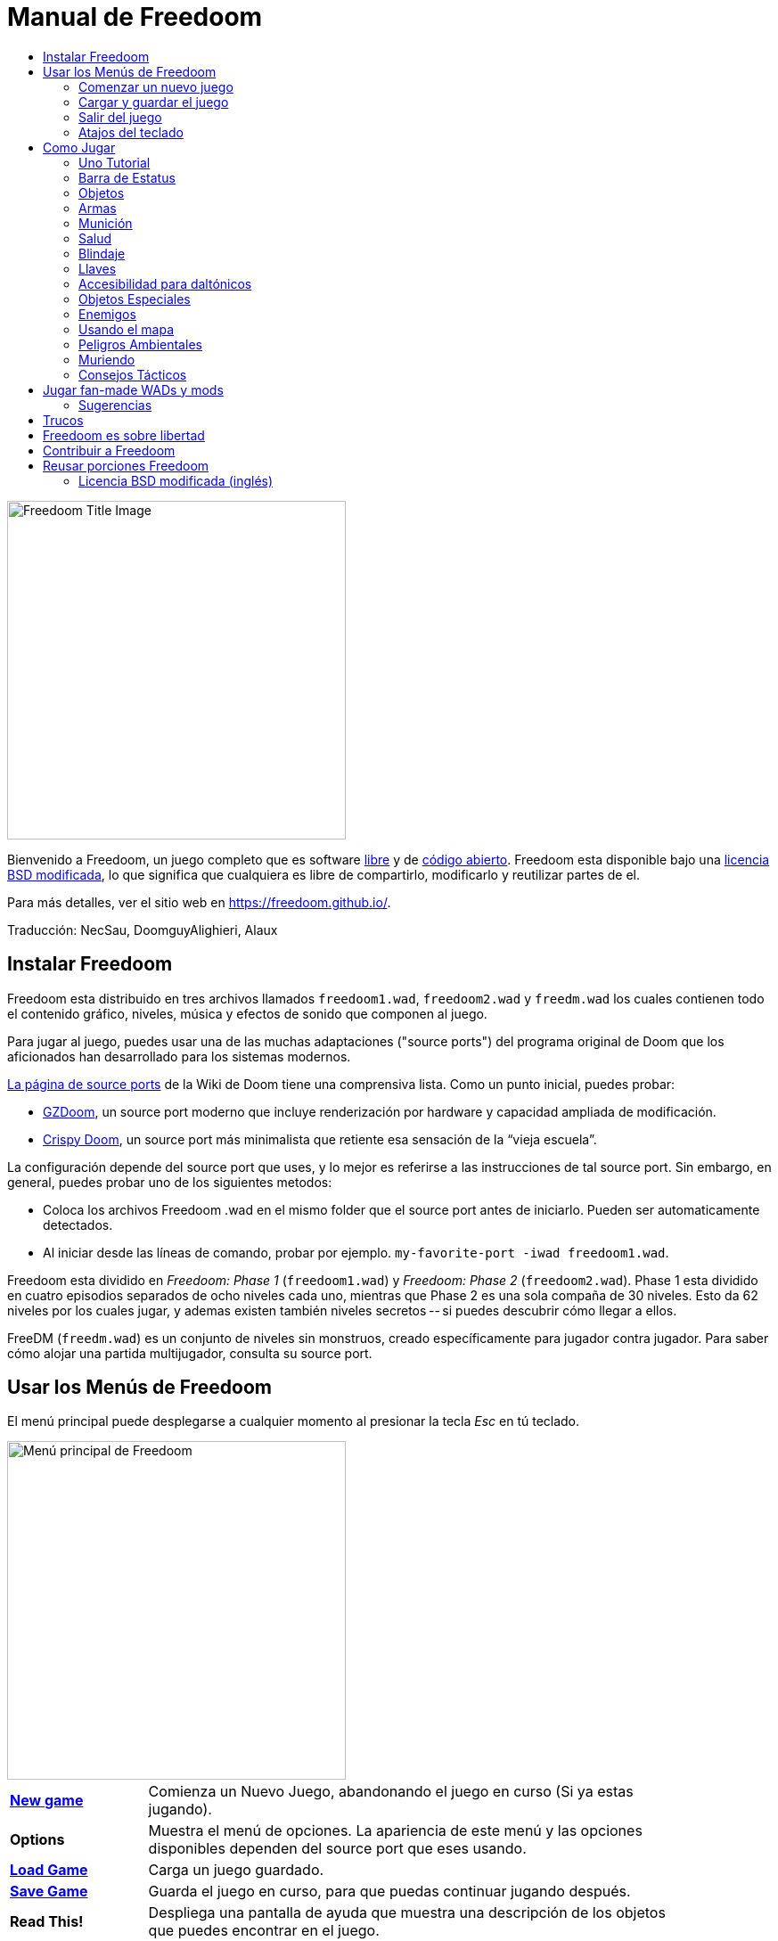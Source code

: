 = Manual de Freedoom
// SPDX-License-Identifier: BSD-3-Clause
:toc:
:toc-title:

image::../graphics/titlepic/titlepic.png[Freedoom Title Image,align="center",width=380,pdfwidth=50vw]

Bienvenido a Freedoom, un juego completo que es software
https://www.gnu.org/philosophy/free-sw.html[libre]
y de https://opensource.org/osd/[código abierto].
Freedoom esta disponible bajo una <<licence,licencia BSD modificada>>, lo que significa
que cualquiera es libre de compartirlo, modificarlo y reutilizar partes de el.

Para más detalles, ver el sitio web en https://freedoom.github.io/.

Traducción: NecSau, DoomguyAlighieri, Alaux

== Instalar Freedoom

Freedoom esta distribuido en tres archivos llamados `freedoom1.wad`, `freedoom2.wad`
y `freedm.wad` los cuales contienen todo el contenido gráfico, niveles,
música y efectos de sonido que componen al juego.

Para jugar al juego, puedes usar una de las muchas adaptaciones ("source ports")
del programa original de Doom que los aficionados han desarrollado para los sistemas modernos.

https://doomwiki.org/wiki/Source_port[La página de source ports] de la
Wiki de Doom tiene una comprensiva lista. Como un punto inicial, puedes probar:

* https://zdoom.org[GZDoom], un source port moderno que incluye renderización
  por hardware y capacidad ampliada de modificación.
* https://www.chocolate-doom.org/wiki/index.php/Crispy_Doom[Crispy Doom],
  un source port más minimalista que retiente esa sensación de la “vieja
  escuela”.

La configuración depende del source port que uses, y lo mejor es referirse
a las instrucciones de tal source port.
Sin embargo, en general, puedes probar uno de los siguientes metodos:

* Coloca los archivos Freedoom .wad en el mismo folder que el source port
  antes de iniciarlo. Pueden ser automaticamente detectados.
* Al iniciar desde las líneas de comando, probar por ejemplo.
  `my-favorite-port -iwad freedoom1.wad`.

Freedoom esta dividido en _Freedoom: Phase 1_ (`freedoom1.wad`) y
_Freedoom: Phase 2_ (`freedoom2.wad`). Phase 1 esta dividido en cuatro
episodios separados de ocho niveles cada uno, mientras que Phase 2 es una
sola compaña de 30 niveles. Esto da 62 niveles por los cuales jugar, y
ademas existen también niveles secretos -- si puedes descubrir cómo llegar
a ellos.

FreeDM (`freedm.wad`) es un conjunto de niveles sin monstruos, creado
específicamente para jugador contra jugador. Para saber cómo alojar
una partida multijugador, consulta su source port.

<<<

[[menus]]
== Usar los Menús de Freedoom

El menú principal puede desplegarse a cualquier momento al
presionar la tecla _Esc_ en tú teclado.

image::images/menu-mainmenu.png[Menú principal de Freedoom,align="center",width=380,pdfwidth=50vw]

[cols="1,4",width="90%",align="center",valign="middle"]
|==========================
| <<newgame,**New game**>> | Comienza un Nuevo Juego, abandonando el juego en
curso (Si ya estas jugando).
| **Options** | Muestra el menú de opciones. La apariencia de este menú y las
opciones disponibles dependen del source port que eses usando.
| <<savegame,**Load Game**>> | Carga un juego guardado.
| <<savegame,**Save Game**>> | Guarda el juego en curso, para que puedas
continuar jugando después.
| **Read This!** | Despliega una pantalla de ayuda que muestra una descripción
de los objetos que puedes encontrar en el juego.
| **Quit Game** | Termina el juego y regresa al Sistema operativo.
|==========================

[[newgame]]
=== Comenzar un nuevo juego

[**Atajo:** En la mayoría de los source ports, si pulsas repetidamente _Enter_ después
de que el programa se haya iniciado, empezarás una nueva juego en el nivel de dificultad
default (en el primer episodio si jugares Phase 1). No necesitas hacerlo rápidamente.]

Para empezar un nuevo juego, presiona _Esc_ para mostrar el menú principal, y
elije _New Game_.

Cuando inicies un nuevo juego, es posible que se te pida con que episodio
comenzar a jugar.

image::images/menu-episode.png[Freedoom Episode Menu,align="center",width=432,pdfwidth=50vw]

Si eres nuevo en el juego, empieza con _Outpost Outbreak_ en Phase 1, el primer episodio
(y el más fácil). No hay ningún requerimiento para jugar los episodios en orden.

[[skill]]
Después de elegir un episodio, necesitas elegir un nivel de dificultad. El
nivel de dificultad afecta múltiples factores en el juego, más convenientemente
el numero de monstruos con los que te encontraras.

image::images/menu-skill.png[Skill Selection Menu,align="center",width=473,pdfwidth=50vw]

[cols="1,5,13",width="90%",align="center",valign="middle"]
|==========================
| 1 | **Please Don’t +
Kill Me!** | El nivel de dificultad más sencillo. Este es
esencialmente igual a _Will This Hurt?_, excepto que el daño enemigo se reduce
a la mitad.
| 2 | **Will This Hurt?** | Nivel de dificultad fácil.
| 3 | **Bring On +
The Pain.** | El nivel de dificultad default.
| 4 | **Extreme Carnage.** | Nivel de dificultad difícil.
| 5 | **MAYHEM!** | **No Recomendado**. Esto es equivalente a _Extreme Carnage_
con la excepción de que los ataques de los monstruos son el doble de rápidos, y
los monstruos asesinados regresan a la vida tras aproximadamente 40 segundos.
|==========================

[[savegame]]
=== Cargar y guardar el juego

Es una Buena idea guardar el juego regularmente -- por ejemplo, al comienzo de
cada nuevo nivel. También podrías querer guardar el juego tras completar una
sección desafiante de un nivel para que no tengas que repetirlo de nuevo si
mueres.

image::images/menu-save-game.png[Save Game Menu,align="center",width=473,pdfwidth=50vw]

Para guardar el juego, presiona _Esc_ para mostrar el menú, selecciona _Save
Game_ y elije un espacio en el cual guardar.  Escribe una descripción fácil de
recordar para la partida guardada (p. ej., “E1M3 - Puerta de llave azul”) y
presione _Enter_. Si no hay espacios vacantes, puedes sobrescribir uno existente,
destruyendo los datos antiguos.

Para restaurar tu juego guardado, selecciona _Load Game_
desde el menú principal y escoge tu juego guardado.

Si te encuentras a ti mismo guardando el juego a menudo, tal vez quieras usar
la función de Guardado Rápido. Presiona _F6_ durante el juego para hacer un
guardado rápido. El menú para Guardar Juego aparecerá como es usual; elegir una
ranura hace que esta se convierta en tú espacio de guardado rápido. Presionar
_F6_ de nuevo en el futuro sobre-escribirá en tu espacio de guardado rápido
sin navegar por el menú.

Puedes restaurar tu espacio de guardado rápido con el menú o al presionar _F9_.

[**Advertencia:** el programa Doom original tiene un error que hace que
se bloquee cuando guardas una partida mientras están pasando demasiadas
cosas en el nivel. Chocolate Doom emula intencionadamente este
error. Es posible que desee ir a chocolate-setup y desactivar
"Vanilla savegame limit" antes de jugar.]

=== Salir del juego

Cuando hayas terminado de jugar Freedoom, presiona _Esc_ para mostrar el menú
principal y selecciona _Quit Game_ para salir. Puede que quieras seleccionar
_Save Game_ primero para guardar tú progreso para que puedas regresar a donde
lo dejaste la próxima vez que juegues.

=== Atajos del teclado

Los siguientes son algunos útiles atajos del teclado que pueden ahorrarte
tiempo para acceder a funciones comunes del menú.

[cols="2,6,16",width="90%",align="center",valign="middle"]
|==========================
| **Esc** | <<menus,Menu>> | Muestra el menú principal.
| **F1** | Help | Muestra la pantalla de ayuda que muestra información de los
objetos dentro del juego.
| **F2** | <<savegame,Save>> | Muestra el menú de _Guardar Juego_.
| **F3** | <<savegame,Load>> | Muestra el menú de _Cargar Juego_.
| **F4** | Volume | Muestra un menú para controlar los niveles de volumen.
| **F6** | <<savegame,Quicksave>> | Guarda el juego en tu ranura de _guardado
rápido_, lo que guarda tiempo si estas guardando tu progreso repetidamente
mientras juegas.
| **F7** | End Game | Termina el juego en curso y regresas a la pantalla de
titulo.
| **F8** | Messages | Alterna entre mostrar u ocultar en la pantalla los
mensajes mostrados cuando recolectas un objeto.
| **F9** | <<savegame,Quickload>> | Carga el juego de tu ranura de _juego rápido_.
| **F10** | Quit Game | Sales del juego y regresas al Sistema operativo.
| **F11** | Brightness | Modifica los niveles de brillo de la pantalla.
|==========================

<<<

== Como Jugar

image::images/map01-sshot.png[Captura de pantalla de Freedoom,width="640",pdfwidth="70vw",align="center"]

Freedoom es un juego en tiempo real de disparos en primera persona (FPS).
Estarás explorando una serie de niveles, en cada uno, tratando de encontrar un
camino hacia la salida. Una variedad de monstruos trataran de detenerte, y
necesitarás usar armas para defenderte. Algunas partes de los niveles pueden
ser inaccesibles hasta que encuentre una llave en particular, o encuentres un
interruptor para abrir un paso. Esto le da un elemento de
rompecabezas al juego que se añade a la acción.

Estos son los controles principales del juego para interactuar con el entorno:
[options="header",cols="1,1,1,1",width="100%",align="center",halign="center"]
|==========================
| Function | Primera control default | Segunda control default | Comúnmente configurado para
| Avanzar/Retroceder | Up/Down | Movimiento del mouse (o Mouse2 para avanzar) | W/S^1^
| Mover a la izquierda/derecha | ,/. | Alt (o Mouse3) + izquierda/derecha | A/D
| Girar a la izquierda/derecha^2^ | Izquierda/Derecha | Movimiento del mouse | Movimiento del mouse
| Disparo | Ctrl | Mouse1 | Mouse1
| Usar | Espaciadora | Doble clic Mouse2 o Mouse3 | E
| Correr^3^ | Mayúsculas | - | Mayúsculas
|==========================

^1^En un teclado QWERTY las teclas W, S, A y D forma un segundo juego
de teclas de dirección para la mano izquierda.

^2^Si tienes un monstruo, un barril o un oponente PvP cruzando el medio
de tu pantalla cuando tu arma se dispara, el juego ajustará tu puntería
vertical por ti. Algunos source ports te permitirán desactivar este
comportamiento y ajustar la puntería vertical manualmente.

^3^La mayoría de los source ports tienen una opción de "Correr siempre"
("Always Run"), en la que si mantienes pulsada esta tecla, irás más despacio.
El personaje del jugador no se cansa, así que la velocidad lenta
sólo es necesaria para aumentar la precisión.

**Los valores predeterminados de Doom se consideran en general subóptimos;**
consulta el source port para saber cómo reconfigurarlos. Se proporcionan 
as opciones más comunes, pero existe una solución "óptima" que funcione
para todo el mundo; es posible que deba experimentar.
Como mínimo, debes sentirte cómodo moviéndote en cualquiera de las cuatro
direcciones mientras giras y disparas simultáneamente.

=== Uno Tutorial

image::images/e1m1-tutorial-sshot.png[Captura de pantalla de Freedoom,width="640",pdfwidth="70vw",align="center"]

Este tutorial te presentará todas las acciones básicas que necesitas
para jugar y vencer a Freedoom.

Comienza un nuevo juego en la Phase 1, Episodio 1 en modo fácil y sigue los pasos.
Sáltate algo que te aburra o te confunda, y repite algo que te resulte difícil
tanto tiempo como quieras, antes de pasar a lo siguiente o de volver
a hacer algo anterior.

* Intenta moverte hacia delante, hacia atrás, a la izquierda y a la derecha.
  Intenta hacer un cuadrado. Intenta ambos direcciónes. Intenta hacer un ocho.
  (No salgas de la jaula todavía: hay monstruos fuera.)

* Gira en círculo para examinar tu entorno. Ve a tu propio ritmo, parando o
  invirtiendo para mirar cualquier cosa que quieras. Haz un segundo círculo,
  moviéndote un poco a medida que avanzas, y observa cómo eso cambia la
  perspectiva y cómo el movimiento lateral puede ayudarte a ver lo larga
  que es una pared o lo lejos que está un objeto.

* Vuelve al centro de la jaula. Gíra para apuntar con tu pistola directamente
  a una de las columnas del marco de la puerta.

* Muévete -sin girarte- para que tu pistola apunte a la otra columna.
  (Puntos extra si puedes detenerte de forma natural sobre el objetivo).

* Muévete un poco a la izquierda o a la derecha, luego gira para apuntar
  de nuevo a la columna. Vuelve a hacerlo, pero empieza a girar antes de
  que tu momento se desgasta. Vuelve a hacerlo unas cuantas veces,
  recorriendo las cuatro direcciones y girando cada vez más pronto hasta
  que estés apuntando y el movimiento sea de una pieza.
  (Retrocede o avanza para reajustarte si te acercas demasiado
  o chocas contra las paredes).

* Intenta hacer un cuadrado (o un ocho, etc.) mientras apuntas a la columna
  todo el tiempo. Prioriza la suavidad sobre la precisión: es mejor estar
  cerca la mayor parte del tiempo que ser perfecto algunas veces.

* Muévete a una de las esquinas con las camas encima para que la columna
  ya no esté en tu línea de visión. Entra y desaparece de la vista con
  la columna jugando "Cucú" con ella. Lío con la distancia y el tiempo.
  Intente permanecer apuntando a la columna incluso cuando no pueda verla.

* Juega un poco con lo anterior. Intente presionar la tecla Disparo para
  disparar a la columna, ya sea que esté quieta o en movimiento, y observe
  dónde y cuándo aparecen las bocanadas de bala.
  (Deja de disparar antes de que tu recuento de munición baje de 30
  aproximadamente; ¡las necesitarás para más adelante!)

* Toque la tecla 1 en el teclado para cambiar a su puño e intente
  golpear la columna y vea a qué distancia puede hacerlo.
  Toque la tecla 2 para volver a la pistola.

* Vea si aún puede hacer todo mientras presionando la tecla Correr.

* Baja a la trinchera y mata a un <<enemies,zombi>>. Trate de no ser golpeado.

* Una vez que estés a salvo, mira cerca del cuerpo del zombi para ver
  si puede haber dejado un <<ammo,cargador>>. Si es así, muévete sobre
   él para recogerlo.

* Vuelve por donde viniste. Sube al ascensor como si fueras con puño a
  golpearlo y luego presiona Usar para llamarlo. Súbete a él y te llevará
  de regreso. Recoge los elementos en el área superior para restaurar
  o mejorar tu salud.

* Explora el resto de la zona. Encontrarás dos puertas que se pueden
  abrir directamente, como el ascensor. El inferior te acercará a la
  salida, mientras que el superior te abrirá una ruta opcional,
  más difícil pero más gratificante. Una vez que hayas decidido qué
  camino tomar, abre la puerta y prepárate para empezar
  a jugar Cucú de las Pistolas nuevamente.

=== Barra de Estatus

En la zona inferior de la pantalla, podrás ver la barra de estatus, la cual
está dividida en las siguientes secciones:

image::images/status-bar.png[Freedoom Status Bar,width="640",pdfwidth="70vw",align="center"]

[cols="2,5",width="90%",align="center",valign="middle"]
|==========================
| **Ammo** | El número de unidades de <<ammo,munición>> restantes en el arma
actual.
| **Health** | Si llega a zero, ¡estas muerto! Mira la <<health,sección de
salud>> para ver potenciadores que puedes encontrar para recuperar tu salud.
| **Arms** | Cuales armas has encontrado hasta ahora. Revisa la
<<weapons,sección de armas>> para más información.
| **Freedoomguy** | Una rápida indicación visual de como se encuentra tu salud.
| **Armor** | Mientras más armadura tengas, menos sufrirá tu salud cuando seas
lastimado. Mira la <<armor,sección de armadura>> para más información.
| **Recuentos de munición** | Cuanto estas cargando de cada uno de los <<ammo,cuatro
tipos de munición>>, junto con el máximo que puedes cargar de cada una.
|==========================

[[items]]
=== Objetos

Dentro del juego encontrarás varios objetos coleccionables y potenciadores:
<<weapons,armas>>, <<ammo,munición>>, <<health,salud>>, <<armor,blindaje>>,
<<keys,llaves>> y algunos de los <<specialitems,potenciadores más
raros>> que te otorgan habilidades especiales.

Recoger algo es tan simple como solo caminar sobre el objeto — un mensaje
en tu pantalla y un breve parpadeo de la pantalla indicaran que lo has
hecho exitosamente. Si no lo recoges, es probable que no lo necesites en
este momento (por ejemplo, no puedes recoger un recambio de salud cuando
ya tienes 100% de salud). Si un artículo te da más de lo que puedes
llevar, se pierde la diferencia.

[[weapons]]
=== Armas

Empiezas un juego con tan solo una pistola, 50 balas y tus puños.
Explorar el nivel revelará más armas y municiones que puedes recoger y usar.

Presiona la tecla numerada en el teclado para cambiar al arma correspondiente
(si lo tiene). Con excepción de las armas cuerpo a cuerpo, cada
arma consume cierto tipo de munición, que puede encontrarse en algún lugar del nivel.

[options="header",cols="3,1,9",valign="middle",width="100%"]
|==========================
| Arma | Tecla | Descripción
| **Puño** | 1 | Si no tienes munición, siempre puedes recurrir a golpear a los
monstruos con tus manos desnudas. _Munición:_ Ninguna
| **Sierra de hender** +
image:../sprites/csawa0.png[Sierra de hender] |
1 | Diseñada para cortar a través del madera, pero la
sierra de hender funciona igual de bien como arma cuerpo a cuerpo para cortar
a través de la carne. +
_Munición:_ Ninguna
| **Pistola** +
image:../sprites/pista0.png[Pistola] |
2 | Tu arma inicial. Su objetivo principal es permitirte abrirte camino hacia
una mejor arma, y presionar interruptores disparables sin desperdiciar
una segunda bala. _Munición:_ Balas
| **Escopeta de bombeo** +
image:../sprites/shota0.png[Escopeta de bombeo] |
3 | Dispara siete perdigones en forma de abanico, lo que le permite golpear
múltiples objetivos o uno grande. _Munición:_ Perdigones
| **Escopeta de doble cañón** +
image:../sprites/sgn2a0.png[Escopeta de doble cañón] |
3 | Mayor tolerancia a cargas potentes significa mejor fragmentación
del proyectil, para casi un 50% más de impactos por cartucho a través de
una dispersión más amplia. Es buena a corto alcance contra grupos de
enemigos. _Munición:_ Perdigones
| **Minigun** +
image:../sprites/mguna0.png[Minigun] |
4 | Un uso mucho mejor para los balas que la pistola.
Hasta cuarenta segundos de traer el dolor para mantenerte a salvo. +
_Munición:_ Balas
| **Lanzamisiles** +
image:../sprites/launa0.png[Lanzamisiles] |
5 | Dispara misiles que tratan mucho daño en el impacto, y explotan para matar
pequeños monstruos cercanos. ¡Ten cuidado de no ser atrapado en la explosión!
_Munición:_ Misiles
| **Arma de energía polarica** +
image:../sprites/plasa0.png[Arma de energía polarica] |
6 | Produce un continuo flujo de proyectiles de
energía polarica. Los cuales son efectivos contra monstruos más fuertes. +
_Munición:_ Energía
| **SKAG 1337** +
image:../sprites/bfuga0.png[SKAG 1337] |
7 | Un arma experimental que lanza una bola orbe de energía polarica que
hace una gran cantidad de daño, y suelta una ráfaga secundaria de energía
en la misma dirección. Lenta para disparar, vale la pena esperar.
_Munición:_ Energía
|==========================

[[ammo]]
=== Munición
[options="header",cols="2,1,1",width="70%",align="center",valign="middle"]
|==========================
| Tipo de municion | Pequeño | Grande
| **Balas** |
image:../sprites/clipa0.png[Cargador de balas] |
image:../sprites/ammoa0.png[Caso de balas]
| **Perdigones** |
image:../sprites/shela0.png[Perdigones] |
image:../sprites/sboxa0.png[Caja de perdigones]
| **Misiles** |
image:../sprites/rocka0.png[Misile] |
image:../sprites/broka0.png[Cajón de misiles]
| **Energía** |
image:../sprites/cella0.png[Pequeña ecarga de energía] |
image:../sprites/celpa0.png[Gran ecarga de energía]
| **Mochila** |
- |
image:../sprites/bpaka0.png[Mochila]
|==========================

La mochila ofrece una recogida pequeña de cada tipo de munición.
Una que tengas uno, podrás llevar el doble de munición de lo normal,
durante el resto del juego.

[[health]]
=== Salud

Comienzas con 100% de salud. Mueres si tu salud llega a 0%.

Recoger cualquier objeto de salud te dará el número mostrado, hasta su límite.
Los recambios están limitados al 100%, pero los empujes (1% y 100%) están limitados al 200%.

[options="header",cols="1,1,1,1",width="70%",align="center",halign="center"]
|==========================
| 1% | 10% | 25% | 100%
| image:../sprites/bon1a0.png[Empuje de salud] |
image:../sprites/stima0.png[Recambio pequeño de salud] |
image:../sprites/media0.png[Recambio grande de salud] |
image:../sprites/soula0.png[Oleada ectoplásmica]
|==========================

[[armor]]
=== Blindaje

Comienzas con 0% de blindaje. Recoger una coraza o una armadura te llevará hasta
el número mostrado, mientras que cada pequeño empuje incrementa tu blindaje
hasta que alcanzas los 200%.

[options="header",cols="1,1,1",width="70%",align="center",halign="center"]
|==========================
| 1% | 100% | 200%
| image:../sprites/bon2a0.png[Empuje de blindaje] |
image:../sprites/arm1a0.png[Coraza de campo de fuerza] |
image:../sprites/arm2a0.png[Armadura sintonizada de campo de fuerza]
|==========================

El blindaje normal absorbe un tercio del daño que recibes.
La absorción se redondea: si tienes 100 de salud y 100 de blindaje y
te golpea por 50 puntos de daño, perderás 34 de salud y 16 de blindaje.

La armadura sintonizada tiene un comportamiento ligeramente diferente: en
adición de valer un 200 % de blindaje, también absorbe la mitad de todo el
daño. Como los empujes pequeños dan el mismo tipo de blindaje que ya tienes,
puede ser una buena idea para obtener inmediatamente una armadura sintonizada
si tu no tiene ya uno.

[[keys]]
=== Llaves

image:../sprites/bkeya0.png[Tarjeta de acceso azul] image:../sprites/bskua0.png[Llave muerta azul] +
image:../sprites/ykeya0.png[Tarjeta de acceso amarillo] image:../sprites/yskua0.png[Llave muerta amarillo] +
image:../sprites/rkeya0.png[Tarjeta de acceso rojo] image:../sprites/rskua0.png[Red Llave muerta rojo]

Llaves permiten abrir ciertas puertas bloqueadas y activar interruptores bloqueados.
Suelen ser imprescindibles para poder progresar, aunque en ocasiones permiten
acceder a atajos o zonas secretas.

=== Accesibilidad para daltónicos

Las llaves de Freedoom están diseñadas para distinguirse no sólo por su
color, sino también por su forma, para hacer el juego más accesible a los
jugadores daltónicos. Cada color de llave tiene una forma única asociada:

[cols="2,3",width="50%",align="center",valign="middle"]
|==========================
| **Key color** | **Shape**
| Azul | Cruz diagonal
| Amarillo | Líneas verticales
| Rojo | Líneas horizontales
|==========================

Estas formas se utilizan sistemáticamente en todo el juego: en los iconos
de la barra de estatus, en los sprites de las llaves y en las paredes que
indican las puertas con llave.

Para las llaves muertas, presta atención a la dirección a la que apuntan
los cuernos. Por ejemplo, así es como aparecen los distintos iconos de las
llaves en la barra de estatus:

image:images/key-icons.png[Key icons,align="center"]

[[specialitems]]
=== Objetos Especiales

También puedes encontrar cualquiera de estos objetos especiales mientras
exploras:

[cols="1,2",width="90%",align="center",valign="middle"]
|==========================
| **Gafas luminosas** +
image:../sprites/pvisa0.png[Gafas luminosas] |
Te permiten ver en la obscuridad por un tiempo limitado.
| **Mapa del área** +
image:../sprites/pmapa0.png[Mapa del área] |
Desbloquea todas las áreas del mapa, incluidas algunas áreas secretas que
pueden no ser inmediatamente visibles.
| **Ropa de protección** +
image:../sprites/suita0.png[Ropa de protección] |
Te protege de la radiación de los pisos dañinos, por un tiempo limitado.
| **Simbionte de fuerza** +
image:../sprites/pstra0.png[Simbionte de fuerza] |
Incrementa tu salud al 100% y mejora tus puños para que hagan 10 veces su daño
normal, hasta el final del nivel.
| **Invisibilizador** +
image:../sprites/pinsa0.png[Invisibilizador] |
Te hace casi invisible por tiempo limitado.
| **Oleada negentropica** +
image:../sprites/megaa0.png[Oleada negentropica] |
Maximiza tu salud y armadura hasta el 200%.
| **Artefacto de vanguardia** +
image:../sprites/pinva0.png[Artefacto de vanguardia] |
Te hace inmune a todo el daño por tiempo limitado.
|==========================

<<<

[[enemies]]
=== Enemigos

Los niveles están llenos de monstruos que no tienen otro objetivo más que
impedir que completes tu misión. Aquí hay una selección de
monstruos con los que puedes encontrarte.

[frame="none",cols="5,2",valign="middle",grid="none",align="center",width="100%"]
|==========================
| **Zombi** +
Estas obradores de iniquidad con muerte cerebral están armadas con una pistola y tienen
la intención de destruirte. Sueltan un cargador de balas cuando muere. |
image:images/monster-zombie.png[Zombi,100,100,width=100%]
| **Escopeta zombi** +
Estos muchachos cambiaron su pistola por una escopeta y tienen mucho más
impacto. Sueltan una escopeta cuando mueren. |
image:images/monster-shotgun-zombie.png[Escopeta zombi,100,100,width=100%]
| **Minigun zombi** +
Tan pronto como estés a la vista de uno de estos, activaran su ametralladora y
seguirá disparando hasta que estés muerto. Lo mejor es ponerse a cubierto
rápidamente o eliminarlo. Sueltan una ametralladora cuando mueren. |
image:images/monster-minigun-zombie.png[Minigun zombi,100,100,width=100%]
| **Serpentipede** +
Soldados rasos de la invasión alienígena. Deja que se acerquen y te harán trizas;
a distancia, en cambio, lloverán bolas de fuego. |
image:images/monster-serpentipede.png[Serpentipede,100,100,width=100%]
| **Gusano de carne** +
Resistentes y rápidos, estos atacan a corta distancia y necesitan
varios disparos de escopeta para derribarlos. Lo mejor es quedarse atrás. |
image:images/monster-flesh-worm.png[Gusano de carne,100,100,width=100%]
| **Gusano de sigilo** +
A estas variantes de los gusanos de carne se les han dado habilidades de sigilo
que las hacen prácticamente invisibles. |
image:images/monster-stealth-worm.png[Gusano de sigilo,100,100,width=100%]
| **Cría** +
Larvas alienígenas flotantes que cargan desde la distancia. |
image:images/monster-hatchling.png[Cría,100,100,width=100%]
| **Matribite** +
¿Qué madre arroja a sus hijos desde su nacimiento a las crueles fauces de la guerra?
En su imperio nunca se pone el sol. |
image:images/monster-matribite.png[Matribite,100,100,width=100%]
| **Trilobite** +
Estas cosas voladoras con forma de orbe escupen bolas de plasma y muerden si
te acercas demasiado. |
image:images/monster-trilobite.png[Trilobite,100,100,width=100%]
| **Portador de dolor** +
Estos tipos necesitan al menos tres disparos de misiles para
derribarlos y, mientras lo intentas, te bañarán con proyectiles de energía. |
image:images/monster-pain-bringer.png[Portador de dolor,100,100,width=100%]
| **Señor de dolor** +
Por si el portador de dolor no fuera lo suficientemente duro, este puede resistir
cinco disparos de misiles. |
image:images/monster-pain-lord.png[Señor de dolor,100,100,width=100%]
| **Octaminator** +
Rápidos, resistentes y disparan misiles autoguiados. No te metas en un
combate de boxeo con uno de estos tipos. |
image:images/monster-octaminator.png[Octaminator,100,100,width=100%]
| **Nigromante** +
Si no te está prendiendo fuego, está deshaciendo todo tu arduo trabajo al traer
a sus amigos de entre los muertos. |
image:images/monster-necromancer.png[Necromancer,100,100,width=100%]
| **Babosa de batalla** +
Estos tanques vivientes y deslizantes diseñados genéticamente han sido
equipados con lanzallamas de larga distancia. |
image:images/monster-combat-slug.png[Babosa de batalla,100,100,width=100%]
| **Tecnaraña** +
Estas criaturas cibernéticas han sido equipadas con ametralladoras de energía
polarica. |
image:images/monster-technospider.png[Tecnaraña,100,100,width=100%]
| **Tecnaraña grande** +
Este tanque con patas está equipado con una ametralladora de fuego rápido y
requerirá mucho esfuerzo para derribarlo.
Inmune a las explosiones de misiles y barriles. |
image:images/monster-large-technospider.png[Tecnaraña grande,100,100,width=100%]
| **Trípode de asalto** +
La combinación definitiva de tecnología militar e ingeniería genética, estas
criaturas de tres patas se mueven rápidamente, están fuertemente blindadas y
equipadas con un lanzamisiles que querrás evitar.
Inmune a las explosiones de misiles y barriles. |
image:images/monster-assault-tripod.png[Trípode de asalto,100,100,width=100%]
|==========================

=== Usando el mapa

Al explorar los niveles de Freedoom, a veces es posible perderse, especialmente
si el nivel es particularmente grande o complejo. Afortunadamente, el mapa está
disponible para ayudarlo a encontrar su camino. Presiona la tecla _Tab_ durante
el juego para que aparezca el mapa.

image::images/map.png[Map Screenshot,width="640",pdfwidth="70vw",align="center"]

Tu posición y orientación actuales se muestran con una flecha blanca. Las áreas
del mapa generalmente están codificadas por colores de la siguiente manera:

[frame="none",cols="3,8",valign="middle",align="center",width="70%"]
|==========================
| **Rojo** | Paredes (o posibles puertas secretas)
| **Amarillo** | Cambios en la altura del techo, incluidas las puertas.
| **Café** | Cambios en la altura del suelo (ej. escalones)
| **Gris** | Áreas sin descubrir (normalmente no se muestran, pero pueden
revelarse si se descubre el <<specialitems,Mapa de Inspección Táctica>>).
|==========================

Mientras usas el mapa, el juego continúa con normalidad. Los controles continúan 
funcionando como de costumbre, pero las siguientes teclas adicionales están disponibles:

[frame="none",cols="1,4",valign="middle",align="center",width="80%"]
|==========================
| **Tab** | Mostrar mapa.
| **-** | Menos zoom.
| **+** | Más zoom.
| **0** | Aleja el zoom al máximo.
| **F** | Cambia si el mapa sigue al jugador. Cuando está deshabilitado, las
teclas del cursor se pueden usar para desplazar la vista del mapa
independientemente de tu posición actual.
| **G** | Muestra la cuadricula del mapa.
| **M** | Agrega un marcador al mapa sobre tu ubicación actual.
| **C** | Elimina todos los marcadores.
|==========================

=== Peligros Ambientales

Por si los monstruos no fueran suficientes, el ambiente mismo posee peligros
que pueden lastimarte, ¡o incluso matarte!

[frame="none",cols="3,7,3",valign="middle",grid="none",width="100%"]
|==========================
| **Barriles** |
Estos barriles explosivos ensucian muchos de los niveles. Varios disparos con
una pistola suelen ser suficientes para hacerlos detonar, dañando cualquier
cosa en sus proximidades. ¡Asegúrate de no pararte demasiado cerca cuando estés
en combate, o un disparo perdido de un enemigo puede hacer que uno explote en
tu cara! Ten en cuenta también el potencial de reacción en cadena cuando se
agrupan varios barriles. |
image:images/hazard-barrels.png[Barrels,150,150,width=100%]
| **Suelos Dañinos** |
La lava al rojo vivo y el lodo radiactivo son solo dos de los tipos de suelo
dañino que puedes encontrar en los niveles de Freedoom. Si es necesario caminar
sobre el, intenta encontrar un <<specialitems,traje de protección>>, pero ten
en cuenta que solo te protegerá por un tiempo limitado. |
image:images/hazard-slime.png[Radioactive slime,150,150,width=100%]
| **Techos Aplastantes** |
Muchos de los niveles han sido manipulados con trampas y esta es solo una de
ellas. Estos techos móviles a menudo se colocan sobre elementos de aspecto
tentador. Ten mucho cuidado de no quedar atrapado debajo de uno, ¡o te
aplastará rápidamente hasta convertirte en una pasta! |
image:images/hazard-crusher.png[Crushing Ceiling,150,150,width=100%]
|==========================

=== Muriendo

Con el tiempo, te encontrarás en una situación que no podrás manejar y
tu avatar de jugador morirá. Puedes tomar esto como una señal para tomar
un descanso del juego, o recargar tu último juego guardado, o presionar
Usar para reiniciar el nivel con plena salud pero sin equipo excepto tu
pistola y 50 balas. (Algunos source ports no hacen esto último, sino
que guardan el juego al comienzo de cada nivel, en cuyo caso al presionar
_Usar_ se carga ese juego).

No hay límite de vidas.

En el modo multijugador, presionar Usar restablecerá tu salud y tu
inventario y te colocará en la posición inicial, pero el juego continúa
normalmente. Es posible recoger munición y morir sin usarla tantas veces
que su equipo se ve obligado a terminar el mapa usando sólo pistolas,
muriendo para poder recargar.

=== Consejos Tácticos

Si tienes problemas con la dificultad del juego, puede que valga la pena
considerar algunas de estas sugerencias:

* Dedica algo de tiempo a configurar tus controles -- ambos asignación
  de botones/teclas y sensibilidad de giro del mouse/joystick. Ninguna
  configuración es mejor para todos y es una buena idea experimentar:
  cualquiera que te ayude a esquivar proyectiles y entrar y salir de la
  cubierto mientras mantienes tu arma apuntando al enemigo, y proporciona
  la menor distracción mientras te mueves por el mapa buscando. cosas, es bueno.

* Juega con auriculares. La separación estéreo del juego puede brindar pistas
  de audio útiles sobre las posiciones de los enemigos y alertarte sobre los
  proyectiles que se aproximan. Los auriculares te brindan una forma más
  precisa de captar estas señales.

* ¡No aplastes los botones! Casi todas las armas tienen un ligero período de
  recuperación cuando sueltas la tecla Disparo, lo que te cuesta tiempo y
  le da a tu objetivo más oportunidades de devolver el fuego. Mantener
  presionado Disparo te permitirá disparar cualquier arma continuamente
  hasta que se te acabe la munición o la sueltes.

* ¡Ponte a cubierto! Los monstruos solo atacan cuando estás en su línea de
  visión. Querrás encontrar paredes, pilares y otras formas de cubierto tras
  las que puedas esconderte mientras recargas tu arma. Este consejo es
  particularmente importante cuando te enfrentas a ciertos monstruos que pueden
  "fijarte" (minigun zombi, nigromante); esconderse de estos es una habilidad
  crucial. Los monstruos con armas de fuego no son ni mejores ni peores a la
  hora de golpearte, ya sea que estés en movimiento o parado, por lo que no
  puedes esquivar continuamente en campo abierto como lo haces contra
  proyectiles que se mueven visiblemente.

* Muchos de los niveles están llenos de barriles que explotan. Si bien estos
  pueden representar un peligro para ti, son igualmente peligrosos para tus
  oponentes. Un solo disparo de escopeta en el momento oportuno dirigido a un
  barril puede derribar a varios enemigos a la vez. La explosión de un barril
  puede desencadenar otro, por lo que a veces puedes desencadenar una reacción
  en cadena que derriba a toda una multitud. ¡Ten cuidado de que no te
  incluya a ti!

* Si un monstruo es herido por otro monstruo, tomará represalias contra el que
  lo hirió (a esto se llama _lucha interna de monstruos_). Si te enfrentas a una
  multitud de enemigos, una estrategia efectiva puede ser pararte en el lugar
  correcto para que los de atrás disparen a los de adelante. Hazlo bien y
  pasarán más tiempo peleando entre ellos que peleando contigo, y los
  sobrevivientes se debilitarán significativamente. Sin embargo, ten en cuenta
  que un monstruo no puede ser herido por un proyectil visible lanzado por otro
  de la misma especie.

* A veces te enfrentarás a multitudes de monstruos, lo que puede resultar
  abrumador y agotar tus reservas de munición. Aprende a dominar el control de
  multitudes. El instinto primario de todos los monstruos es moverse hacia ti.
  Circule alrededor de la multitud continuamente -- esto los alienta a agruparse
  en un solo lugar que es más fácil para ti. También fomenta las luchas
  internas entre monstruos; si se hace de manera efectiva, gastarán su energía
  matándose unos a otros y ahorrarás en municiones.

* Si te encuentras con una horda de gusanos de carne o gusanos sigilosos, la
  sierra de hender es una gran arma para conservar munición y evitar daños.
  Los gusanos no pueden atacar mientras están siendo aserrados, y si retrocedes
  hacia cualquier esquina que sea aproximadamente tan ancha o más estrecha que
  un ángulo recto, solo pueden atacarte uno a la vez.

<<<

[[wads]]
== Jugar fan-made WADs y mods

.Scythe MAP09 jugándose con Freedoom.
image::images/scythe-map09.png[Scythe MAP09,width="640",pdfwidth="70vw",align="center"]

Una de las mejores características de Freedoom es su compatibilidad con el
catálogo de miles de niveles creados por fanáticos para los juegos clásicos de
_Doom_. Con algunas excepciones, las modificaciones y los niveles más populares
de _Doom_ y _Doom II_ también se pueden jugar con Freedoom. El repositorio más
grande de mods de _Doom_ es el archivo idgames, y una interfaz de navegación para
el archivo https://www.doomworld.com/idgames/[puede encontrarse en Doomworld].

Jugar un archivo `.wad` usualmente es bastante simple. Para mods diseñados para
el original _Doom_, usa Freedoom: Phase 1 (`freedoom1.wad`); para otras
diseñadas para _Doom 2_ or _Final Doom_, usa Freedoom: Phase 2
(`freedoom2.wad`). Si estas usando una linea de comandos, usa el parámetro
`-file` cuando empieces el juego. Por ejemplo, para cargar el archivo
`scythe.wad`:

  my-favorite-port -iwad freedoom2.wad -file scythe.wad

Si no estas usando lineas de comando, puedes intentar arrastrar y soltar el
archive `.wad` en el icono del source port en tu administrador de
archivos -- múltiples source ports poseen esta función.

=== Sugerencias

Durante más de dos décadas, se han creado literalmente miles de niveles de
_Doom_, y hay tantos que puede parecer difícil saber por dónde empezar. Las
siguientes son algunas sugerencias sobre dónde buscar el mejor contenido:

* https://www.doomworld.com/10years/bestwads/[El Top 100 WADs de Todos los
  Tiempos] de Doomworld fue escrito en 2003 y tenía como objetivo enumerar los
  mejores trabajos de los primeros 10 años de mods creados por fans. Sigue
  siendo una gran lista de mods clásicos.

* https://www.doomworld.com/cacowards/[Los Cacowards] son la ceremonia anual de
  Doomworld que reconoce los mejores lanzamientos de la comunidad _Doom_ durante
  el último año. Esta es una excelente manera de conocer los desarrollos más
  recientes, incluidos algunas de los mods más inusuales que la gente está
  lanzando.

* https://doomwiki.org/wiki/List_of_notable_WADs[La Lista de WADs notables] de
  la Doom Wiki contiene una lista bastante extensa de WADs creadas por fans. La
  wiki de Doom incluye amplia información sobre dichos mods, incluidas capturas
  de pantalla, mapas y estadísticas por nivel, por lo que es un punto de
  entrada útil para descubrir mods interesantes.

* La interfaz de archivos de idgames de Doomworld incluye la habilidad de
  listar https://www.doomworld.com/idgames/index.php?top[los niveles top
  basado] en una calificación de 5 estrellas por los visitantes del sitio.

<<<

== Trucos

Si no puedes pasar de cierto punto, o si quieres experimentar con
la mecánica del juego, hay algo chetos a los que puedes recurrir.
(Introdúcelos durante el juego, no abras la consola.)

[cols="2,6",width="100%",align="center",valign="middle"]
|==========================
| **IDDQD** | Modo Dios. Te hace invulnerable a todo el daño.
| **IDFA** | Te da todas las armas y munición.
| **IDKFA** | Te da todas las armas, munición y llaves.
| **IDCLIP** | Modo noclip, lo que te permite caminar a traves de las
paredes.
| **IDDT** | Revela el mapa completo; escribelo dos veces para revelar todos
los enemigos y objetos.
| **IDCLEVxy** | Empieza un nuevo juego (que reinicia todo) en ExMy (Phase 1) o MAPxy (Phase 2).
| **IDMUSxy** | Cambia la música por la de ExMy (Phase 1) o MAPxy (Phase 2).
| **IDCHOPPERS** | Te da una sierra de hender.
| **IDBEHOLDV** | Te da el artefacto de **v**anguardia.
| **IDBEHOLDS** | Te da una **s**imbionte de fuerza.
| **IDBEHOLDI** | Te da el **i**nvisibilizador.
| **IDBEHOLDR** | Te da **r**opa de protección.
| **IDBEHOLDM** | Te da un mapa del **á**rea.
| **IDBEHOLDL** | Te da gafas **l**uminosas.
|==========================

<<<

== Freedoom es sobre libertad ==

Cuando la gente oye hablar de Freedoom, suelen asumir que el nombre se refiere
al precio -- que el proyecto solamente apunta a ser una alternativa a Doom que
puede obtenerse gratuitamente. Pero no es así.

La palabra "free" tiene dos significados diferentes en inglés. Decimos "free"
para decir que algo no tiene costo (es "gratis"), pero también para referirnos
a la libertad (es "libre") -- como "libre expresión". Freedoom es sobre esto
último. Eso puede ser confuso. ¿Qué significa?

Imagina un mundo en el cual los artistas solamente pueden comprar cuadros de
una única compañia. Un monopolio como ese significaría que las pinturas
probablemente serían más caras, pero el precio no sería la mayor inquietud.
El gran problema sería el poder que otorgaría a esa compañia. La libertad de
expresión de esos artistas dependería de la compañia que les provee sus
pinturas.

Por más de 30 años, la comunidad de modding de Doom ha producido miles y miles
de niveles, mods e incluso juegos completamente nuevos hechos en base a los
juegos de Doom originales. Estos son obras de artes y deberían ser reconocidos
como tales.
https://www.youtube.com/watch?v=KxYND6K6u8w[Doom es una escena artística].
La materia prima de estas obras de arte no es pintura ni tinta, sino el juego
original -- modificado, reutilizado y reversionado sin cesar para dar nuevas
variaciones.

Históricamente, los autores de Doom, id Software, han sido muy generosos con
la comunidad de Doom. Desde el lanzamiento del juego se lanzaron a compartir
detalles técnicos con los fans, y posteriormente lanzaron el código fuente de
Doom bajo una licencia de software libre -- algo desconocido en la industria
de juegos de la época y que debería ser elogiado. Pero a pesar de esta
generosidad, siempre mantuvieron una posición de poder. Hoy en día, en lugar
de ser un pequeño estudio independiente, ellos y la franquicia de Doom son
propiedad de una gran corporación multinacional.

Todos merecen poder experimentar la maravilla que es Doom y formar parte de su
vibrante comunidad de modding que ha perdurado por tantos años. Pero esa
comunidad también merece su libertad e independencia. Al ofrecer una
alternativa libre y gratuita que cualquiera puede jugar, compartir, modificar
y reutilizar, esperamos que eso sea algo que Freedoom pueda otorgar.

== Contribuir a Freedoom

Freedoom es un proyecto de
https://www.gnu.org/philosophy/free-sw.es.html[contenido libre] al que
contribuyen muchos usuarios de todo el mundo. Está disponible tanto como sin
costo (gratis) y en derechos de modificación y redistribución (libre como en
libertad de expresión) para los usuarios finales, siempre que la licencia de
software original esté incluida y/o sea visible para los usuarios del software
modificado o versiones redistribuidas.

Si te gustaría contribuir al proyecto Freedoom, por favor revisa:

* la página del proyecto: +
https://github.com/freedoom/freedoom

* los foros de discusión: +
https://www.doomworld.com/forum/17-freedoom/

* el chat de Discord: https://discord.gg/9DA3fut

Para más información sobre cómo enviar una adición, consulte las páginas sobre cómo utilizar GitHub:

* Cómo usar el control de versiones de Git para contribuciones: +
https://help.github.com/es/github

* Cómo bifurcar un proyecto y crear una solicitud de extracción con Git (Revisar): +
https://guides.github.com/activities/forking/

[[reusing]]
== Reusar porciones Freedoom

Dado que https://freedoom.github.io/about.html[Freedoom es libre], algunos
otros proyectos han utilizado los materiales de Freedoom. Creemos que este es
un gran uso del proyecto y debe fomentarse. Si tu usas partes de Freedoom en tu
proyecto, puedes informarnos presentando una solicitud a
la página web del proyecto Freedoom en https://github.com/freedoom/freedoom.github.io.


[[licence]]
=== Licencia BSD modificada (inglés)

Copyright © 2001-2023
Contributors to the Freedoom project.  All rights reserved.

Redistribution and use in source and binary forms, with or without
modification, are permitted provided that the following conditions are
met:

  * Redistributions of source code must retain the above copyright
    notice, this list of conditions and the following disclaimer.
  * Redistributions in binary form must reproduce the above copyright
    notice, this list of conditions and the following disclaimer in the
    documentation and/or other materials provided with the distribution.
  * Neither the name of the Freedoom project nor the names of its
    contributors may be used to endorse or promote products derived from
    this software without specific prior written permission.

THIS SOFTWARE IS PROVIDED BY THE COPYRIGHT HOLDERS AND CONTRIBUTORS “AS
IS” AND ANY EXPRESS OR IMPLIED WARRANTIES, INCLUDING, BUT NOT LIMITED
TO, THE IMPLIED WARRANTIES OF MERCHANTABILITY AND FITNESS FOR A
PARTICULAR PURPOSE ARE DISCLAIMED. IN NO EVENT SHALL THE COPYRIGHT OWNER
OR CONTRIBUTORS BE LIABLE FOR ANY DIRECT, INDIRECT, INCIDENTAL, SPECIAL,
EXEMPLARY, OR CONSEQUENTIAL DAMAGES (INCLUDING, BUT NOT LIMITED TO,
PROCUREMENT OF SUBSTITUTE GOODS OR SERVICES; LOSS OF USE, DATA, OR
PROFITS; OR BUSINESS INTERRUPTION) HOWEVER CAUSED AND ON ANY THEORY OF
LIABILITY, WHETHER IN CONTRACT, STRICT LIABILITY, OR TORT (INCLUDING
NEGLIGENCE OR OTHERWISE) ARISING IN ANY WAY OUT OF THE USE OF THIS
SOFTWARE, EVEN IF ADVISED OF THE POSSIBILITY OF SUCH DAMAGE.

For a list of contributors to the Freedoom project, see the file
CREDITS.
